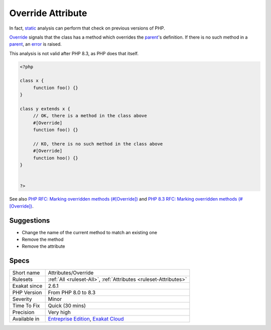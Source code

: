 .. _attributes-override:

.. _override-attribute:

Override Attribute
++++++++++++++++++

.. meta\:\:
	:description:
		Override Attribute: Override is a native PHP attribute.
	:twitter:card: summary_large_image
	:twitter:site: @exakat
	:twitter:title: Override Attribute
	:twitter:description: Override Attribute: Override is a native PHP attribute
	:twitter:creator: @exakat
	:twitter:image:src: https://www.exakat.io/wp-content/uploads/2020/06/logo-exakat.png
	:og:image: https://www.exakat.io/wp-content/uploads/2020/06/logo-exakat.png
	:og:title: Override Attribute
	:og:type: article
	:og:description: Override is a native PHP attribute
	:og:url: https://php-tips.readthedocs.io/en/latest/tips/Attributes/Override.html
	:og:locale: en
  `Override <https://www.php.net/override>`_ is a native PHP `attribute <https://www.php.net/attribute>`_. It was introduced in PHP 8.3, and was not available before. 

In fact, `static <https://www.php.net/manual/en/language.oop5.static.php>`_ analysis can perform that check on previous versions of PHP.

`Override <https://www.php.net/override>`_ signals that the class has a method which overrides the `parent <https://www.php.net/manual/en/language.oop5.paamayim-nekudotayim.php>`_'s definition. If there is no such method in a `parent <https://www.php.net/manual/en/language.oop5.paamayim-nekudotayim.php>`_, an `error <https://www.php.net/error>`_ is raised.

This analysis is not valid after PHP 8.3, as PHP does that itself.

.. code-block:: php
   
   <?php
   
   class x {
   	function foo() {}
   }
   
   class y extends x {
   	// OK, there is a method in the class above
   	#[Override]
   	function foo() {}
   
   	// KO, there is no such method in the class above
   	#[Override]
   	function hoo() {}
   }
   
   
   ?>

See also `PHP RFC: Marking overridden methods (#[\Override]) <https://wiki.php.net/rfc/marking_overriden_methods>`_ and `PHP 8.3 RFC: Marking overridden methods (#[\Override]) <https://php.watch/rfcs/marking_overriden_methods>`_.


Suggestions
___________

* Change the name of the current method to match an existing one
* Remove the method
* Remove the attribute




Specs
_____

+--------------+-------------------------------------------------------------------------------------------------------------------------+
| Short name   | Attributes/Override                                                                                                     |
+--------------+-------------------------------------------------------------------------------------------------------------------------+
| Rulesets     | :ref:`All <ruleset-All>`, :ref:`Attributes <ruleset-Attributes>`                                                        |
+--------------+-------------------------------------------------------------------------------------------------------------------------+
| Exakat since | 2.6.1                                                                                                                   |
+--------------+-------------------------------------------------------------------------------------------------------------------------+
| PHP Version  | From PHP 8.0 to 8.3                                                                                                     |
+--------------+-------------------------------------------------------------------------------------------------------------------------+
| Severity     | Minor                                                                                                                   |
+--------------+-------------------------------------------------------------------------------------------------------------------------+
| Time To Fix  | Quick (30 mins)                                                                                                         |
+--------------+-------------------------------------------------------------------------------------------------------------------------+
| Precision    | Very high                                                                                                               |
+--------------+-------------------------------------------------------------------------------------------------------------------------+
| Available in | `Entreprise Edition <https://www.exakat.io/entreprise-edition>`_, `Exakat Cloud <https://www.exakat.io/exakat-cloud/>`_ |
+--------------+-------------------------------------------------------------------------------------------------------------------------+


